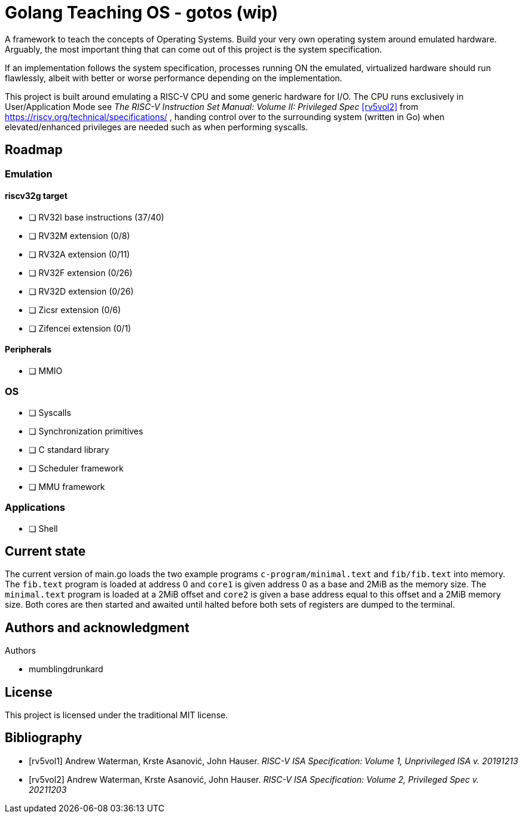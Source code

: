 = Golang Teaching OS - gotos (wip)

A framework to teach the concepts of Operating Systems.
Build your very own operating system around emulated hardware.
Arguably, the most important thing that can come out of this project is the system specification.

If an implementation follows the system specification, processes running ON the emulated, virtualized hardware should run flawlessly, albeit with better or worse performance depending on the implementation.

This project is built around emulating a RISC-V CPU and some generic hardware for I/O.
The CPU runs exclusively in User/Application Mode see _The RISC-V Instruction Set Manual: Volume II: Privileged Spec_ <<rv5vol2>> from https://riscv.org/technical/specifications/ , handing control over to the surrounding system (written in Go) when elevated/enhanced privileges are needed such as when performing syscalls.

== Roadmap

=== Emulation

==== riscv32g target

- [ ] RV32I base instructions (37/40)
- [ ] RV32M extension (0/8)
- [ ] RV32A extension (0/11)
- [ ] RV32F extension (0/26)
- [ ] RV32D extension (0/26)
- [ ] Zicsr extension (0/6)
- [ ] Zifencei extension (0/1)

==== Peripherals

- [ ] MMIO

=== OS

- [ ] Syscalls
- [ ] Synchronization primitives
- [ ] C standard library
- [ ] Scheduler framework
- [ ] MMU framework

=== Applications

- [ ] Shell

== Current state

The current version of main.go loads the two example programs `c-program/minimal.text` and `fib/fib.text` into memory.
The `fib.text` program is loaded at address 0 and `core1` is given address 0 as a base and 2MiB as the memory size.
The `minimal.text` program is loaded at a 2MiB offset and `core2` is given a base address equal to this offset and a 2MiB memory size.
Both cores are then started and awaited until halted before both sets of registers are dumped to the terminal.

== Authors and acknowledgment

.Authors
- mumblingdrunkard

== License

This project is licensed under the traditional MIT license.

[bibliography]
== Bibliography

- [[[rv5vol1]]] Andrew Waterman, Krste Asanović, John Hauser.
_RISC-V ISA Specification: Volume 1, Unprivileged ISA v. 20191213_
- [[[rv5vol2]]] Andrew Waterman, Krste Asanović, John Hauser.
_RISC-V ISA Specification: Volume 2, Privileged Spec v. 20211203_
